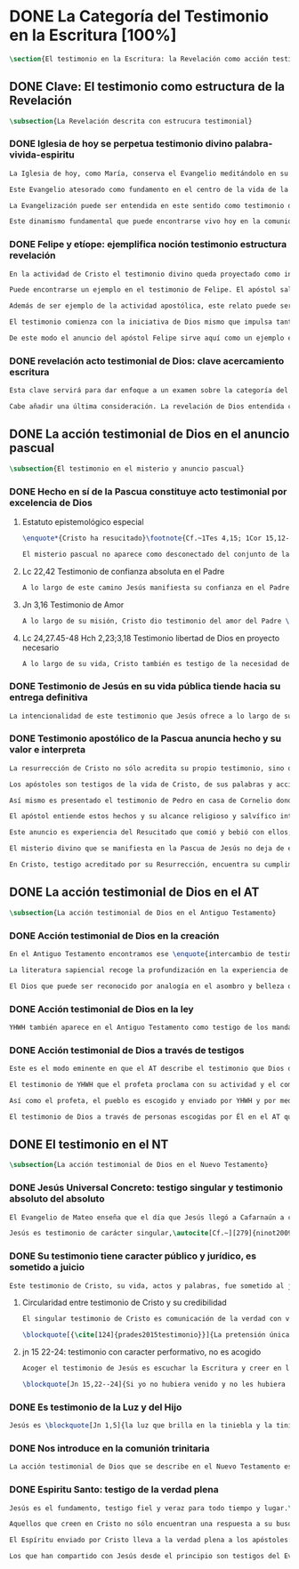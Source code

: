 #+PROPERTY: header-args:latex :tangle ../../tex/ch1/scriptura.tex
# -----------------------------------------------------------------------------
# San Jerónimo, ruega por nosotros
* DONE La Categoría del Testimonio en la Escritura [100%]
#+BEGIN_SRC latex
\section{El testimonio en la Escritura: la Revelación como acción testimonial de Dios}
#+END_SRC
** DONE Clave: El testimonio como estructura de la Revelación
   CLOSED: [2019-04-13 Sat 10:02]
#+BEGIN_SRC latex
\subsection{La Revelación descrita con estrucura testimonial}
#+END_SRC
*** DONE Iglesia de hoy se perpetua testimonio divino palabra-vivida-espiritu
    CLOSED: [2019-04-13 Sat 09:50]
#+BEGIN_SRC latex
La Iglesia de hoy, como María, conserva el Evangelio meditándolo en su corazón.\footnote{Cf.~Lc 2,19} Así está presente en el centro de la comunidad creyente el anuncio de Cristo vivo como fundamento de su esperanza en cada etapa de la historia. Este motivo de esperanza conservado es también compartido y expresado, según la enseñanza del apóstol: \blockquote[1Pe 3,15]{glorificad a Cristo en vuestros corazones, dispuestos siempre a dar explicación a todo el que os pida una razón de vuestra esperanza}.

Este Evangelio atesorado como fundamento en el centro de la vida de la comunidad eclesial, así como Buena Nueva proclamada y transmitida en el tiempo y en el mundo puede ser comprendido como tres testimonios que son uno: \enquote*{Palabra vivida en el Espíritu}.\footnote{\cite[Cf.~][110]{latourelle1975et}: Car c'est L'Esprit qui posse l'Eglise à poursuivre son oeuvre d'évangelisation; c'est l'Esprit qui inspire la foi, la nourrit et l'approfondit. C'est l'Esprit qui relie entre eux ces trois témoignages qui n'en font qu'un: celui de la parole-vécue-dans-l'Esprit. Par son témoignage, l'Esprit intériorise le témoignage extérieur de la Bonne Nouvelle du salut en Jésus-Christ et le porte à l'accomplissement de la foi, qui est la réponse d'amour de l'humanité à l'appel d'amour du Père par le Christ. Ver también \cite[582]{ninot2009tf} donde este triple testimonio sirve para orientar la reflexión sobre el testimonio como vía empírica de la credibilidad de la Iglesia.}

La Evangelización puede ser entendida en este sentido como testimonio de la \enquote{palabra de vida}\footnote{1Jn 1,1} que los apóstoles anuncian como testigos de lo que han contemplado y palpado\footnote{ibíd.}. Es también el testimonio de los cristianos que, acogiendo esta palabra, la viven, poniendo por obra lo que ella enseña. Es además testimonio del Espíritu Santo que interioriza el testimonio externo de la Buena Noticia y lo lleva al cumplimiento de la fe en cada persona.\autocite[Cf.~][110]{latourelle1975et} Es el Espíritu el que santifica y fecunda la acción de los cristianos, es tambíen el que impulsa y sostiene la acción de la Iglesia; es el Espíritu el que inspira la fe, la nutre y la profundiza.\autocite[Cf.~][110]{latourelle1975et}

Este dinamismo fundamental que puede encontrarse vivo hoy en la comunidad de la Iglesia ha actuado en ella desde su origen y le ha acompañado en cada época. Según esto es posible valorar lo que se transmite en la tradición eclesial como la perpetuación de la actividad de Cristo y los apóstoles, que es a su vez proyección del testimonio divino.\footnote{\cite[Cf.~][573]{ninot2009tf}: \enquote{el testimonio divino se proyecta luego en el apostólico y se perpetúa en el testimonio eclesial. Por eso, el testimonio es revelación en la actividad de Cristo y de los apóstoles y es transmisión de la revelación en la tradición eclesial.}}
#+END_SRC
*** DONE Felipe y etíope: ejemplifica noción testimonio estructura revelación
    CLOSED: [2019-04-13 Sat 09:50]
#+BEGIN_SRC latex
En la actividad de Cristo el testimonio divino queda proyectado como interpelación a la libertad realizada por la identidad propia de Jesús: \blockquote[Jn 4,10]{Si conocieras el don de Dios y quién es el que te dice \enquote{dame de beber} le pedirías tu, y él te daría agua viva}; \blockquote{\enquote{¿Crees tú en el Hijo del hombre?}\textelp{} \enquote{¿Y quién es, Señor, para que crea en él?}\textelp{} \enquote{Lo estás viendo: el que te está hablando, ese es}}.\footnote{Jn 9, 35--37} En la actividad apostólica, el testimonio divino sigue interpelando la libertad humana como manifestación de Jesús Resucitado. Los apóstoles actuan como testigos de los acontecimientos de la Pascua de Jesús y su valor salvífico\autocite[Cf.][576]{ninot2009tf} y este testimonio es descrito como acción del Espíritu que impulsa la tarea apostólica y que da nueva vida a los que acogen el anuncio de la Buena Noticia.

Puede encontrarse un ejemplo en el testimonio de Felipe. El apóstol sale más allá de Jerusalén hacia Samaria, y todavía llega más lejos, al compartir la Buena Noticia de Jesús con un extranjero etíope: \blockquote[]{El Espíritu dijo a Felipe: \enquote{Acércate y pégate a la carroza}. Felipe se acercó corriendo, le oyó leer el profeta Isaías, y le preguntó: \enquote{¿Entiendes lo que estás leyendo?}. Contestó: \enquote{¿Y cómo voy a entenderlo si nadie me guía?}. E invitó a Felipe a subir y a sentarse con él. El pasaje de la Escritura que estaba leyendo era este: \emph{Como cordero fue llevado al matadero, como oveja muda ante el esquilador, así no abre su boca. En su humillación no se le hizo justicia. ¿Quién podrá contar su descendencia? Pues su vida ha sido arrancada de la tierra.} El eunuco preguntó a Felipe: \enquote{Por favor, ¿de quién dice esto el profeta?; ¿de él mismo o de otro?}. Felipe se puso a hablarle y, tomando pie de este pasaje, le anunció la Buena Nueva de Jesús. Continuando el camino, llegaron a un sitio donde había agua, y dijo el eunuco: \enquote{Mira, agua. ¿Qué dificultad hay en que me bautice?}. Mandó parar la carroza, bajaron los dos al agua, Felipe y el eunuco, y lo bautizó. Cuando salieron del agua, el Espíritu del Señor arrebató a Felipe. El eunuco no volvió a verlo, y siguió su camino lleno de alegría. (Hch 8, 29--39)}

Además de ser ejemplo de la actividad apostólica, este relato puede servir como síntesis del modo en que la categoría del testimonio está presente en la Escritura.

El testimonio comienza con la iniciativa de Dios mismo que impulsa tanto la palabra profética del Antiguo Testamento como el anuncio apostólico del Nuevo Testamento. Esta iniciativa de Dios tiende hacia el testimonio de la Palabra definitiva del Padre que es Cristo resucitado. En aquellos que creen en el testimonio de Dios se engendra alegría y vida nueva. En palabras de R. Latourelle: \blockquote[{\cite[1530]{latourelle2000testimonio}}]{En el trato de las tres personas divinas con los hombres existe un intercambio de testimonios que tiene la finalidad de proponer la revelación y de alimentar la fe. Son tres los que revelan o dan testimonio, y esos tres no son más que uno. Cristo da testimonio del Padre, mientras que el Padre y el Espíritu dan testimonio del Hijo. Los apóstoles a su vez dan testimonio de lo que han visto y oído del verbo de la vida. Pero su testimonio no es la comunicación de una ideología, de un descubrimiento científico, de una técnica inédita, sino la proclamación de la salvación prometida y finalmente realizada.}

De este modo el anuncio del apóstol Felipe sirve aquí como un ejemplo específico del testimonio, que ilustra una noción que \blockquote[{\cite[109]{prades2015testimonio}}]{atraviesa toda la Escritura y se corresponde con la estructura misma de la revelación}. El testimonio está presente a lo largo de la Escritura junto a otras categorías como pueden ser la de `alianza', `palabra', `paternidad' o `filiación', como parte del \blockquote[{\cite[1523]{latourelle2000testimonio}}]{grupo de analogías empleadas por la Escritura para introducir al hombre en las riquezas del misterio divino}.
#+END_SRC
*** DONE revelación acto testimonial de Dios: clave acercamiento escritura
    CLOSED: [2019-04-13 Sat 09:50]
#+BEGIN_SRC latex
Esta clave servirá para dar enfoque a un examen sobre la categoría del testimonio en la Escritura. ¿Qué nos dice el Antiguo y el Nuevo Testamento de la revelación como acto testimonial de Dios? Esta pregunta supone que la revelación comparte los rasgos de la actividad humana que es el testimonio, sin embargo, como Latourelle adiverte: \blockquote[{\cite[1526]{latourelle2000testimonio}}]{globalmente se puede decir que el testimonio bíblico asume, pero al mismo tiempo exalta hasta sublimarlos, los rasgos del testimonio humano}.

Cabe añadir una última consideración. La revelación de Dios entendida como acto testimonial suyo tiene como expresión definitiva el misterio pascual de Cristo.\footnote{\cite[128]{prades2015testimonio}: el misterio pascual al cual tiende toda la existencia terrena de Cristo, constituye el acto testimonial por excelencia de Dios.} Este misterio ocupa el lugar principal en el testimonio bíblico: \blockquote[{\cite[404]{ninot2009tf}}]{la Resurrección como ``final'' de la unicidad del acontecimiento de Jesucristo, encarnado, muerto y resucitado, subraya específicamente la definitividad de la existencia humana salvada por Dios en la carne de Jesús de Nazaret, ya que la autocomunicación de Dios ha alcanzado su palabra última en la Resurrección de Jesucristo, y por eso es prenda de la resurrección de todos los hombres.} Como tal, parece justo tratar el testimonio que es el misterio pascual en un apartado propio. Y será este precisamente el punto de partida para la descripción de la categoría del testimonio en la Escritura.
  #+END_SRC
** DONE La acción testimonial de Dios en el anuncio pascual
   CLOSED: [2019-04-13 Sat 11:18]
#+BEGIN_SRC latex
  \subsection{El testimonio en el misterio y anuncio pascual}
#+END_SRC
*** DONE Hecho en sí de la Pascua constituye acto testimonial por excelencia de Dios
    CLOSED: [2019-04-13 Sat 11:18]
**** Estatuto epistemológico especial
 #+BEGIN_SRC latex
\enquote*{Cristo ha resucitado}\footnote{Cf.~1Tes 4,15; 1Cor 15,12--20; Rom 6,4} es la confesión que está en el núcleo del anuncio más primitivo del evangelio.\autocite[Cf.][403]{ninot2009tf} Creer en esta noticia conlleva acoger la manifestación más plena de la Revelación y la motivación más definitiva para creer. En este sentido: \blockquote[{\cite[405]{ninot2009tf}}]{La Resurrección de Jesús mirada desde la perspectiva de la teología fundamental presupone un estatuto epistemológico peculiar, puesto que es el punto culminante y objeto de la Revelación y, a su vez, es su acreditación suprema y máximo motivo de credibilidad, tal como recuerda el texto citado de Pablo ``si Cristo no ha resucitado, nuestra predicación es vana y vana es nuestra fe'' (1 Cor 15,14).}

El misterio pascual no aparece como desconectado del conjunto de la vida y misión de Jesús, sino que hacia él tienden sus obras y palabras desde el comienzo. Cristo pasó por el mundo haciendo el bien, como testimonio de la bondad de Dios, y esta acción va orientada a ese punto culminante que es su pasión, muerte y resurrección; \blockquote[{\cite[127]{prades2015testimonio}}]{el testimonio que Jesús va ofreciendo durante su vida pública le va a reclamar una entrega definitiva a favor de los que lo han acogido y frente a la resistencia que ha generado en quienes le rechazan.}
 #+END_SRC
**** Lc 22,42 Testimonio de confianza absoluta en el Padre
 #+BEGIN_SRC latex
A lo largo de este camino Jesús manifiesta su confianza en el Padre: \blockquote[Jn 11,41b--42a]{Padre, te doy gracias porque me has escuchado; yo sé que tu me escuchas siempre}; esta relación queda afirmada plenamente ante la pasión como confianza puesta en su voluntad: \blockquote[Lc 22,42]{Padre \textelp{} que no se haga mi voluntad, sino la tuya}. De este modo en el misterio pascual queda atestiguada la plena unidad de Cristo con el Padre, en la mayor confianza imaginable.\autocite[Cf.~][127]{prades2015testimonio}
 #+END_SRC
**** Jn 3,16 Testimonio de Amor
 #+BEGIN_SRC latex
A lo largo de su misión, Cristo dio testimonio del amor del Padre \blockquote[Jn 13,1]{habiendo amado a los suyos que estaban en el mundo\ldots}. En el misterio pascual, donde \blockquote[ibíd.]{los amó hasta el extremo}, queda confirmado definitivamente como testigo del Padre. Con su entrega ofrece el testimonio pleno del amor salvador del Padre: \blockquote[Jn 3,16]{Porque tanto amó Dios al mundo, que entregó a su Unigénito, para que todo el que cree en él no perezca, sino que tenga vida eterna}.
 #+END_SRC
**** Lc 24,27.45-48 Hch 2,23;3,18 Testimonio libertad de Dios en proyecto necesario
 #+BEGIN_SRC latex
A lo largo de su vida, Cristo también es testigo de la necesidad del camino salvífico ofrecido como decisión trinitaria libre e irrevocable de redimir a los hombres\autocite[Cf.~][128]{prades2015testimonio}. \blockquote[Mc 8,31]{El hijo del hombre tiene que padecer mucho, ser reprobado por los ancianos, sumos sacerdotes y escribas, ser ejecutado y resucitar a los tres días.} Este testimonio de la voluntad divina es comprendido por los discípulos a la luz del Resucitado; \blockquote[Lc 24,45--47a]{les abrió el entendimiento para comprender las Escrituras\ldots \enquote{así está escrito: el Mesías padecerá, resucitará de entre los muertos al tercer día y en su nombre se proclamará la conversión}}.
 #+END_SRC
*** DONE Testimonio de Jesús en su vida pública tiende hacia su entrega definitiva
    CLOSED: [2019-04-13 Sat 11:18]
#+BEGIN_SRC latex
La intencionalidad de este testimonio que Jesús ofrece a lo largo de su vida hasta llegar al acto testimonial definitivo de Dios al mundo que es el misterio pascual aparece con claridad en la respuesta de Cristo a Pilato antes de la Pasión: \blockquote[Jn 18,37]{Yo para esto he nacido y para esto he venido al mundo: para dar testimonio de la verdad. Todo el que es de la verdad escucha mi voz.} En su vida pública y en su misión Cristo ha actuado como profeta que anuncia la verdad; da a conocer al Padre, a quien nadie ha visto nunca, pero que el Hijo sí conoce.\footnote{Cf.~ Jn 1,18; Ver también \cite[28]{ratzinger2007jdenaz}: En Jesús se cumple la promesa del nuevo profeta. En Él se ha hecho plenamente realidad lo que en Moisés era sólo imperfecto: Él vive ante el rostro de Dios no sólo como amigo, sino como Hijo; vive en la más íntima unidad con el Padre.} En el misterio pascual Jesús se manifiesta como verdadero profeta, acreditado por el hecho mismo de la Resurrección donde se ha realizado en él mismo lo que ha revelado y prometido.\autocite[128]{prades2015testimonio}
#+END_SRC
*** DONE Testimonio apostólico de la Pascua anuncia hecho y su valor e interpreta
    CLOSED: [2019-04-13 Sat 11:18]
#+BEGIN_SRC latex
La resurrección de Cristo no sólo acredita su propio testimonio, sino que sostiene el testimonio apostólico. Si Cristo no ha resucitado sería vana cualquier argumentación, sin embargo, Jesús es \enquote*{el Viviente}, estuvo muerto, pero vive por los siglos de los siglos.\footnote{Cf.~Ap 1,17--18}

Los apóstoles son testigos de la vida de Cristo, de sus palabras y acciones, muerte y resurrección. De tal modo, son testigos en continuidad con el testimonio de Cristo. El testimonio apostólico es un anuncio de estos hechos que ellos conocen y cuyo valor han reconocido por la fe. Así Pedro proclama estas cosas el día de Pentecostés: \blockquote[Hch 2,32]{A este Jesús lo resucitó Dios, de lo cual todos nosotros somos testigos}. El apóstol es testigo en la fe sobre un acontecimiento enraizado en la historia.\autocite[Cf.~][402; 406]{ninot2009tf}

Así mismo es presentado el testimonio de Pedro en casa de Cornelio donde el centurión y todos lo que lo acompañaban esperaban reunidos para escuchar lo que el Señor quisiera comunicarles por medio del apóstol. Pedro, comprendiendo que la verdad de Dios no hace acepción de personas, narra los hechos que él bien conoce: \blockquote[Hch 10,37--41]{Vosotros conocéis lo que sucedió en toda Judea, comenzando por Galilea, después del bautismo que predicó Juan. Me refiero a Jesús de Nazaret, ungido por Dios con la fuerza del Espíritu Santo, que pasó haciendo el bien y curando a todos los oprimidos por el diablo, porque Dios estaba con él. Nosotros somos testigos de todo lo que hizo en la tierra de los judíos y en Jerusalén. A este lo mataron, colgándolo de un madero. Pero Dios lo resucitó al tercer día y le concedió la gracia de manifestarse, no a todo el pueblo, sino a los testigos designados por Dios: a nosotros, que hemos comido y bebido con él después de su resurrección de entre los muertos.} Este testimonio de los hechos es iluminado en su sentido profundo porque Pedro conoce a Jesús a quien los apóstoles y el pueblo vieron y escucharon, y que es ahora juez de vivos y muertos: \blockquote[Hch 10,42-43]{Nos encargó predicar al pueblo, dando solemne testimonio de que Dios lo ha constituido juez de vivos y muertos. De él dan testimonio todos los profetas: que todos los que creen en él reciben, por su nombre, el perdón de los pecados.}

El apóstol entiende estos hechos y su alcance religioso y salvífico interpretándolos en continuidad con la voluntad de Dios manifestada en su acción en favor del pueblo judío a quién habló por medio de los profetas; voluntad hecha manifiesta en \blockquote[Hch 2,22]{Jesús el Nazareno, varón acreditado por Dios ante vosotros con los milagros, prodigios y signos que Dios realizó por medio de él, como vosotros mismos sabéis}.

Este anuncio es experiencia del Resucitado que comió y bebió con ellos; él mismo se apareció a los que él quiso dando testimonio de su resurrección. \blockquote[{\cite[129]{prades2015testimonio}}]{Cristo glorificado manifiesta su verdad a los que él quiere y esta manifestación es simultaneamente testimonio de su identidad y testimonio de que él es la Vida (1Jn 5,11)}

El misterio divino que se manifiesta en la Pascua de Jesús no deja de expresarse en el anuncio pascual realizado por los apóstoles. Ellos son testigos de un hecho enraizado en la historia, que tiene un alcance religioso y salvífico y que es interpretado desde la voluntad de Dios manifestada en los hechos y palabras de Cristo. Sin las obras que Jesús realizó, el testimonio apostólico se derrumba, no existe.\autocite[Cf.][1529]{latourelle2000testimonio} Sin la vida y obra, muerte y resurrección de Jesús \blockquote[1Cor 15,15]{resultamos unos falsos testigos de Dios, porque hemos dado testimonio contra él, diciendo que ha resucitado a Cristo, a quien no ha resucitado}.

En Cristo, testigo acreditado por su Resurrección, encuentra su cumplimiento la promesa hecha al pueblo de Israel: \blockquote[Dt 18,15 y Hch 3,22; {\cite[Cf.~][24ss]{ratzinger2007jdenaz}}]{El Señor, tu Dios, te suscitará de entre los tuyos, de entre tus hermanos, un profeta como yo. A él lo escucharéis}. Así como el misterio pascual y su anuncio no están desconectados de la vida de Cristo, tampoco lo están de la acción salvadora de Dios en el AT. Como veremos, el misterio divino se manifiesta a un pueblo que también está llamado a dar testimonio, reconociendo desde la confianza en Dios el valor salvífico de los sucesos de su historia.
#+END_SRC
** DONE La acción testimonial de Dios en el AT
   CLOSED: [2019-04-13 Sat 11:57]
#+BEGIN_SRC latex
  \subsection{La acción testimonial de Dios en el Antiguo Testamento}
#+END_SRC
*** DONE Acción testimonial de Dios en la creación
    CLOSED: [2019-04-13 Sat 11:57]
#+BEGIN_SRC latex
  En el Antiguo Testamento encontramos ese \enquote{intercambio de testimonios} que existe en el trato de las tres personas divinas con los hombres.\autocite[Cf.][1531]{latourelle2000testimonio} También aquí la acción testimonial divina se despliega de diversos modos. En la vida del pueblo de la alianza YHWH da testimonio de sí a través de la creación, la ley y, de modo eminente, en personas elegidas y enviadas por él.\autocite[Cf.][114s]{prades2015testimonio} Esta manifestiación divina implica como testigo al mismo pueblo, hacia quien ha sido dirigida la voz del Señor.

  La literatura sapiencial recoge la profundización en la experiencia de Dios que ha tenido el pueblo de Israel. En ella se describe el acceso posible al conocimiento de Dios a partir de los bienes visibles o de sus obras: \blockquote[]{Son necios por naturaleza todos los hombres que han ignorado a Dios y no han sido capaces de conocer al que es a partir de los bienes visibles, ni de reconocer al artífice fijándose en sus obras, sino que tuvieron por dioses al fuego, al viento, al aire ligero, a la bóveda estrellada, al agua impetuosa y a los luceros del cielo, regidores del mundo. Si, cautivados por su hermosura, los creyeron dioses, sepan cuánto los aventaja su Señor, pues los creó el mismo autor de la belleza. Y si los asombró su poder y energía, calculen cuánto más poderoso es quien los hizo, pues por la grandeza y hermosura de las criaturas se descubre por analogía a su creador. (Sab 13,1--5)}

  El Dios que puede ser reconocido por analogía en el asombro y belleza de las ciraturas es un Dios personal que concede sabiduría al piadoso: \blockquote[Eclo 43,32--3]{Aún quedan misterios mucho más grandes: tan solo hemos visto algo de sus obras. Porque el Señor lo ha hecho todo y a los piadosos les ha dado la sabiduría.} Esta sabiduria es justicia y raíz de inmortalidad: \blockquote[Sab 15,1--3]{Pero tú, Dios nuestro, eres bueno y fiel, eres paciente y todo lo gobiernas con misericordia. Aunque pequemos, somos tuyos y reconocemos tu poder, pero no pecaremos, sabiendo que te pertenecemos. Conocerte a ti es justicia perfecta y reconocer tu poder es la raíz de la inmortalidad.} En este sentido la misma creación es acto testimonial de Dios donde se comunica su misterio y la vida que Él ofrece.
#+END_SRC
*** DONE Acción testimonial de Dios en la ley
    CLOSED: [2019-04-13 Sat 11:57]
#+BEGIN_SRC latex
  YHWH también aparece en el Antiguo Testamento como testigo de los mandamientos contenidos en la Ley.\autocite[Cf.][115]{prades2015testimonio} Ésta queda grabada en las \enquote{tablas del testimonio} y confiadas a Moisés: \blockquote[Ex 31,18]{Cuando acabó de hablar con Moisés en la montaña del Sinaí, le dio las dos tablas del Testimonio, tablas de piedra escritas por el dedo de Dios.} Este testimonio se enfrenta a un pueblo con el corazón extraviado: \blockquote[Ex 32,19]{Al acercarse al campamento y ver el becerro y las danzas, Moisés, encendido en ira, tiró las tablas y las rompió al pie de la montaña.} Sin embargo Dios no se detiene ante la dureza del pueblo. Las tablas del testimonio son reconstruidas: \blockquote[Ex 34,1.27]{El Señor dijo a Moisés: \enquote{Labra dos tablas de piedra como las primeras y yo escribiré en ellas las palabras que había en las primeras tablas que tú rompiste.} \textelp{} \enquote{Escribe estas palabras: de acuerdo con estas palabras concierto alianza contigo y con Israel}.} Moisés, que conoció el nombre del Señor (Ex 3,13s), y habló con Él como un amigo (Ex 33,11), aparece ante el pueblo como testigo del único Dios, y de su lealtad con el pueblo. Pertenece a aquellos que el Señor elige como testigos suyos en cada etapa de la historia del pueblo de Israel como testimonio suyo y de su fidelidad.
#+END_SRC
*** DONE Acción testimonial de Dios a través de testigos
    CLOSED: [2019-04-13 Sat 11:57]
#+BEGIN_SRC latex
  Este es el modo eminente en que el AT describe el testimonio que Dios dirige al pueblo. Los profetas y ungidos por YHWH son testigos del Señor y de su compromiso con el pueblo. La vida totalmente comprometida del profeta expresa tanto a Dios, absoluto que comunica, como su lealtad: \blockquote[{\cite[116s]{prades2015testimonio}}]{es Dios quien da testimonio de sí mismo y de sus obras y designios a través de las personas elegidas, que se comprometen en su integridad como testigos de YHWH incluso hasta la muerte si el testimonio les lleva a ello. Por eso, la autoridad del testimonio no descansa en los testigos, sino en el mismo YHWH, que es quien los escoge y envía.} En tanto que testigos, la acción de estos escogidos puede ser descrita según los rasgos que tiene la actividad humana de dar testimonio, sin embargo la noción de testigo que aplica a estos elegidos de Dios va más allá de la que encontraríamos en el lenguaje ordinario. La vida del profeta queda comprometida con un testimonio que no le pertenece, sino que \blockquote[{\cite[118]{prades2015testimonio}}]{procede de una iniciativa absoluta, en cuanto a su origen y en cuanto a su contenido} puesto que viene de Dios y es testimonio de sí. Aquí la categoría de testimonio significa mas allá de su uso ordinario en la actividad humana y adquiere un sentido religioso como dimensión totalmente nueva\autocite[Cf.][118]{prades2015testimonio}.

  El testimonio de YHWH que el profeta proclama con su actividad y el compromiso de su vida implica al pueblo y le hace testigo: \blockquote[{Is 43,8--12}]{Saca afuera a un pueblo que tiene ojos, pero está ciego, que tiene oídos, pero está sordo. Que todas las naciones se congreguen y todos los pueblos se reúnan. ¿Quién de entre ellos podría anunciar esto, o proclamar los hechos antiguos? Que presenten sus testigos para justificarse, que los oigan y digan: es verdad. Vosotros sois mis testigos --—oráculo del Señor--—, y también mi siervo, al que yo escogí, para que sepáis y creáis y comprendáis que yo soy Dios. Antes de mí no había sido formado ningún dios, ni lo habrá después. Yo, yo soy el Señor, fuera de mí no hay salvador. Yo lo anuncié y os salvé; lo anuncié y no hubo entre vosotros dios extranjero. Vosotros sois mis testigos --—oráculo del Señor--—: yo soy Dios.} El siervo es testigo que el Señor ha escogido para que el pueblo sepa, crea y comprenda que YHWH es el único Dios verdadero. Al compartir este saber de Dios con el pueblo, éstos también están llamados a ser testigos. Ninguna otra nación podría anunciar como ellos lo que YHWH ha hecho para proveer, liberar, salvar.

  Así como el profeta, el pueblo es escogido y enviado por YHWH y por medio de él el Señor da testimonio de sí mismo y se propone como quien da sentido y consistencia a toda la realidad humana. Este testimonio tiene importancia social puesto que está llamado a ser proclamado, y esta proclamación implica el compromiso de los actos y la vida del testigo, es decir, del profeta y todo el pueblo.\autocite[Cf.][1526s]{latourelle2000testimonio}

  El testimonio de Dios a través de personas escogidas por Él en el AT queda constituido por la narración de hechos que acontecen en la historia, estos hechos son interpretados en su valor absoluto y carácter redentor, y son confesados como actuación de Dios en la vida humana.\autocite[Cf.][119]{prades2015testimonio} Esto vuelve a ponernos en conexión con la figura de Cristo como profeta acreditado por su Resurrección y los apóstoles como verdaderos testigos de un hecho enraizado en la historia, confesado desde la fe e interpretado desde la acción de Dios en Jesús. Esta sintonía anticipa lo que se verá a continuación sobre el testimonio en el Nuevo Testamento. En él la acción testimonial de Dios se describe en continuidad con la tradición veterotestamentaria y llegará a su manifestación plena en el misterio pascual.
#+END_SRC
** DONE El testimonio en el NT
   CLOSED: [2019-04-13 Sat 17:24]
#+BEGIN_SRC latex
  \subsection{La acción testimonial de Dios en el Nuevo Testamento}
#+END_SRC
*** DONE Jesús Universal Concreto: testigo singular y testimonio absoluto del absoluto
    CLOSED: [2019-04-13 Sat 16:51]
#+BEGIN_SRC latex
  El Evangelio de Mateo enseña que el día que Jesús llegó a Cafarnaún a comenzar su predicación se cumplieron las promesas que Dios había hecho por medio de los profetas. Ese día el Reino de los cielos quedó desvelado en su cercanía. Allí la vida de los primeros discípulos cambió al punto y definitivamente. El testimonio de Cristo no es cualquier anuncio o cualquier hecho, sino que tiene un valor absoluto. Jesús de Nazaret \blockquote[{\cite[126]{prades2015testimonio}}]{no se limita a proponer una cierta inspiración espiritual o un cierto sentido ético para el obrar de la persona o del pueblo, sino que pretende ser radicalmente \enquote{testimonio de la verdad} (Jn 18,37) de alcance universal.}

  Jesús es testimonio de carácter singular,\autocite[Cf.~][279]{ninot2009tf} en quien se da a conocer el momento de la plenitud de la salvación,\autocite[Cf.][290]{ninot2009tf} presencia del hombre nuevo y \enquote{paradigma universal de humanidad}.\autocite[Cf.~][291]{ninot2009tf} Este valor universal de la verdad que se comunica en Jesús se desarrolla y se manifiesta en sus acciones concretas: comiendo con los pecadores o sanando a los enfermos es donde se muestra \blockquote[Cf.~Jn 14,6]{el camino, la verdad y la vida} para todos.
#+END_SRC
*** DONE Su testimonio tiene caracter público y jurídico, es sometido a juicio
    CLOSED: [2019-04-13 Sat 16:57]
#+BEGIN_SRC latex
  Este testimonio de Cristo, su vida, actos y palabras, fue sometido al juicio de sus contemporaneos. Asombrados porque no enseña como los demás y por las signos que realiza, se cuestionan sobre su autoridad y poder. Entonces Jesús también tiene que ofrecer testimonio de su credibilidad. La respuesta a este juicio del pueblo se halla en su ministerio en sintonía con las Escrituras: \blockquote[Lc 4,21]{Hoy se ha cumplido esta Escritura que acabáis de oir}; donde el pueblo puede encontrar la vida y el sentido que buscan: \blockquote[Jn 5,39--40]{estudiáis las Escrituras pensando encontrar en ellas vida eterna; pues ellas están dando testimonio de mi, ¡y no queréis venir a mí para tener vida!}. El testimonio de credibilidad de Jesús ante el pueblo se encuentra también en sus obras, que son las obras del Padre y son confirmación y realización de sus enseñanzas: \blockquote[Jn 10,38]{Si no hago las obras de mi Padre, no me creáis, pero si las hago, aunque no me creáis a mí, creed a las obras, para que comprendáis y sepáis que el Padre está en mí y yo en el Padre}.
#+END_SRC
**** Circularidad entre testimonio de Cristo y su credibilidad
#+BEGIN_SRC latex
  El singular testimonio de Cristo es comunicación de la verdad con valor universal. El testimonio de Cristo es también su actividad e identidad que hacen creíble lo que comunica. De este modo entre lo que Jesús testimonia y la credibilidad que suscita su testimonio hay una circularidad constante:

  \blockquote[{\cite[124]{prades2015testimonio}}]{La pretensión única que encerraba su testimonio resultaba tan exorbitante que hubiera sido inaceptable para los hombres si no fuera porque sus obras, sus palabras y, en rigor, su presencia misma, lo hacían profundamente razonable en su singularidad.}
#+END_SRC
**** jn 15 22-24: testimonio con caracter performativo, no es acogido
#+BEGIN_SRC latex
  Acoger el testimonio de Jesús es escuchar la Escritura y creer en las obras del Padre. Sin embargo la palabra de Cristo choca con el odio de aquellos que son hostiles a la verdad y que, rechazando su testimonio, se juzgan a sí mismos.\footnote{\cite[1530]{latourelle2000testimonio}: Pero la palabra de Cristo choca con la contestación y el odio. Enfrentados con Cristo, los judíos, que representan al conjunto del mundo hostil a la verdad, rechazan su testimonio y se juzgan a sí mismos.}

  \blockquote[Jn 15,22--24]{Si yo no hubiera venido y no les hubiera hablado, no tendrían pecado, pero ahora no tienen excusas de su pecado. El que me odia a mí, odia también a mi Padre. Si yo no hubiera hecho en medio de ellos obras que ningún otro ha hecho, no tendrían pecado, pero ahora las han visto y me han odiado a mí y a mi Padre}
#+END_SRC
*** DONE Es testimonio de la Luz y del Hijo
    CLOSED: [2019-04-13 Sat 16:57]
#+BEGIN_SRC latex
  Jesús es \blockquote[Jn 1,5]{la luz que brilla en la tiniebla y la tiniebla no la recibió}. Jesús es el \blockquote[Jn 1,18]{unigénito, que está en el seno del Padre, es quien lo ha dado a conocer}. Este testimonio es manifestación de la comunión trinitaria. Cristo revela al Padre y comunica al Espíritu, y su identidad de Hijo es manifestada como acción del Padre y del Espíritu: \blockquote[Mt 4,16--17]{Apenas se bautizó Jesús, salió del agua; se abrieron los cielos y vio que el Espíritu de Dios bajaba como una paloma y se posaba sobre él. Y vino una voz de los cielos que decía: \enquote{Este es mi Hijo amado, en quien me complazco}.}
#+END_SRC
*** DONE Nos introduce en la comunión trinitaria
    CLOSED: [2019-04-13 Sat 17:23]
#+BEGIN_SRC latex
  La acción testimonial de Dios que se describe en el Nuevo Testamento está concentrada en la persona de Cristo y en su relación manifiesta con el Padre y el Espíritu se expresa el testimonio de la Trinidad misma: \blockquote[{\cite[410]{latourelle1999rev}}. Ver también: {\cite[131]{prades2015testimonio}}]{la Escritura describe la actividad reveladora de la trinidad en forma de testimonios mutuos. El Hijo es el testigo del padre, y como tal se da a conocer a los apóstoles. A su vez, el Padre da también testimonio de que Cristo es el Hijo, por la atracción que produce en las almas, por las obras que da al Hijo para que las realice y sobre todo por la resurrección, testimonio decisivo del Padre en favor del Hijo. El Hijo da testimonio del Espíritu porque promete enviarlo como educador, consolador, santificador. Y el Espíritu viene y da testimonio del hijo porque le recuerda, le da a conocer, descubre la plenitud de sentido de sus palabras, lo insinúa en las almas.} Esta actividad reveladora de la trinidad introduce al ser humano en la comunión trinitaria. Dios trino se comunica al ser humano actuando en su interior, atrayendo, inspirando; también se comunica externamente por las obras que realiza. Esta participación en la comunión divina viene bien expresada en la finalidad del testimonio apostólico: \blockquote[1Jn 1,3]{Eso que hemos visto y oído os lo anunciamos, para que estéis en comunión con nosotros y nuestra comunión es con el Padre y con su Hijo Jesucristo.}
#+END_SRC
*** DONE Espiritu Santo: testigo de la verdad plena
    CLOSED: [2019-04-13 Sat 17:23]
#+BEGIN_SRC latex
  Jesús es el fundamento, testigo fiel y veraz para todo tiempo y lugar.\autocite[Cf.][132]{prades2015testimonio} Creer su testimonio es acoger al absoluto en la historia, esta confianza la hace posible el Espíritu: \blockquote[{\cite{latourelle2000testimonio}}]{Cristo es, por tanto, el testigo absoluto, el que lleva en sí mismo la garantía de su testimonio. El hombre, sin embargo, no sería capaz de acoger por la fe este testimonio del absoluto, manifestado en la carne y el lenguaje de Jesús, sin una atracción interior (Jn 6,44), que es un don del Padre y un testimonio del Espíritu (1Jn 5,9--10).}

  Aquellos que creen en Cristo no sólo encuentran una respuesta a su busqueda de vida y sentido, sino que \blockquote[Jn 7,38]{de sus entrañas manarán ríos de agua viva}. Y esto Jesús lo dice \blockquote[Jn 7,39]{refiriéndose al Espíritu que habían de recibir los que creyeran en él}. Esta promesa del Espíritu acontece en Pentecostés y sin ese testimonio postpascual del Espíritu quedaría incompleta la comunicación de Dios en el misterio Pascual.\autocite[Cf.][135]{prades2015testimonio} El envío y la acción del Espíritu prometido completa la acción testimonial de Dios: \blockquote[{\cite[134s]{prades2015testimonio}}]{Al haber \enquote{acompañado} al Hijo en la tierra de una manera singular desde el momento de su unción en el Jordán, que dispone al Hijo ---concebido por obra del Espíritu Santo--- para la misión en la carne, el Espíritu Santo vueve al Padre portando en sí todo el misterio redentor del Hijo. De este modo, cuando el Resucitado lo envía a la Iglesia, el Espíritu vuelve como Testigo de la verdad completa, que incluye la perfecta glorificación de la carne del Hijo como plenitud de lo humano.}

  El Espíritu enviado por Cristo lleva a la verdad plena a los apóstoles: \blockquote[Jn 16,13]{cuando venga él, el Espíritu de la verdad, os guiará hasta la verdad plena. Pues no hablará por cuenta propia, sino que hablará de lo que oye y os comunicará lo que está por venir}. Este testimonio del Espíritu completa tambíen el testimonio de los apóstoles: \blockquote[Jn 15,26--27]{Cuando venga el Paráclito, que os enviaré desde el Padre, el Espíritu de la verdad, que procede del Padre, él dará testimonio de mí; y también vosotros daréis testimonio, porque desde el principio estáis conmigo}. Ellos han estado desde el principio con Cristo, así son testigos que pueden narrar lo que han visto y oído; su testimono queda perfeccionado por el Espíritu que les introduce en el misterio del Hijo encarnado y les permite interpretar y comprender la verdad del Hijo, y por éste, la del Padre.\autocite[Cf.][139]{prades2015testimonio}

  Los que han compartido con Jesús desde el principio son testigos del Evangelio, pero el Resucitado sigue eligiendo apóstoles y en virtud de la acción del Espíritu éstos son testigos del mismo misterio.\autocite[Cf.][576]{ninot2009tf} Así Matías no sólo es \blockquote[Hch 1,21]{uno de los que nos acompañaron todo el tiempo que convivió con nosotros el Señor Jesús}, sino que es elegido por el Resucitado.\footnote{Cf.~Hch 1,24--26} Igualmente Pablo es constituido testigo por la llamada del Resucitado, asi puede decir \blockquote[1\,Cor 2,1]{Yo mismo hermanos cuando vine a vosotros anunciaros el testimonio de Dios\ldots}. De este modo la transmisión viva del testimonio cristiano esta constituida por un momento fundacional en la convivencia con Jesús y un momento continuante como dos aspectos históricos inseparables.\autocite[Cf.][148]{prades2015testimonio} Este momento continuante esta compuesto por los que han sido testigos oculares, como por los que no: \blockquote[{\cite[148]{prades2015testimonio}}]{unos y otros son elegidos, llamados y enviados por Cristo, el Cristo histórico los primeros y el Cristo glorioso los segundos}. Aquel que recibe este testimonio y cree en él encuentra la vida nueva. \enquote{¿Qué dificultad hay en que me bautice?}, decide aquel hombre que recibió el testimonio de Felipe y \enquote{siguió su camino lleno de alegría} después de haber encontrado a Dios. Considerar la revelación divina como acción testimonial de Dios conduce en definitiva a estimar la revelación misma como forma de amor y libertad de Dios que interpela el amor y libertad humano. En tanto que comunicación libre y amorosa, el testimonio de Dios atiende la naturaleza humana de su beneficiario; en tanto que don divino queda desvelado su origen y meta más allá de lo humano.\autocite[Cf.][152]{prades2015testimonio}
#+END_SRC

